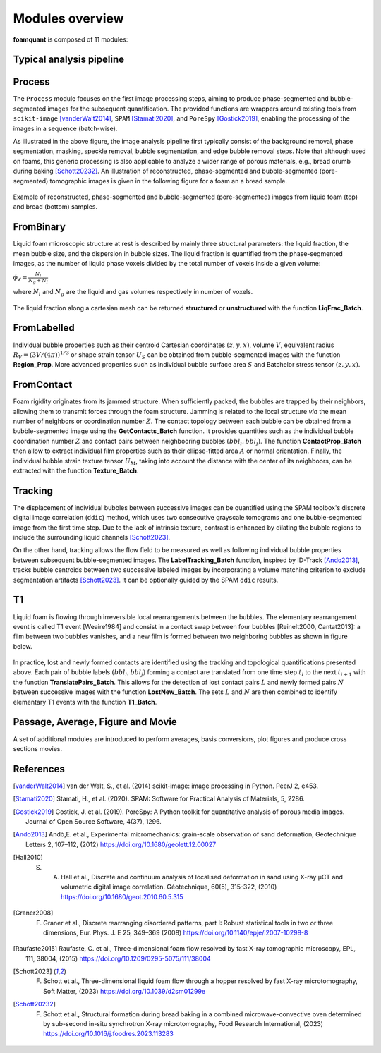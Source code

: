 Modules overview
=======

**foamquant** is composed of 11 modules: 

.. figure:: Diagram.png
   :alt: FoamQuant modules
   :width: 80%

Typical analysis pipeline
-----------------
.. figure:: typicalpipeline.png
   :alt: Processing pipeline
   :width: 100%
   :align: center


Process
-----------------

The ``Process`` module focuses on the first image processing steps, aiming to produce phase-segmented and bubble-segmented images for the subsequent quantification. The provided functions are wrappers around existing tools from ``scikit-image`` [vanderWalt2014]_, ``SPAM`` [Stamati2020]_, and ``PoreSpy`` [Gostick2019]_, enabling the processing of the images in a sequence (batch-wise). 

As illustrated in the above figure, the image analysis pipeline first typically consist of the background removal, phase segmentation, masking, speckle removal, bubble segmentation, and edge bubble removal steps. Note that although used on foams, this generic processing is also applicable to analyze a wider range of porous materials, e.g., bread crumb during baking [Schott20232]_. An illustration of reconstructed, phase-segmented and bubble-segmented (pore-segmented) tomographic images is given in the following figure for a foam an a bread sample. 

.. figure:: processing.png
   :alt: Example of reconstructed, phase-segmented and bubble-segmented (pore-segmented) images.
   :width: 100%
   :align: center
   
Example of reconstructed, phase-segmented and bubble-segmented (pore-segmented) images from liquid foam (top) and bread (bottom) samples.

FromBinary
-----------------

Liquid foam microscopic structure at rest is described by mainly three structural parameters: the liquid fraction, the mean bubble size, and the dispersion in bubble sizes. The liquid fraction is quantified from the phase-segmented images, as the number of liquid phase voxels divided by the total number of voxels inside a given volume:

:math:`\phi_\ell = \frac{N_{l}}{N_{g} + N_{l}}`

where :math:`N_{l}` and :math:`N_{g}` are the liquid and gas volumes respectively in number of voxels.


.. figure:: liquid_fraction.png
   :width: 80%
   :align: center
   
The liquid fraction along a cartesian mesh can be returned **structured** or **unstructured** with the function **LiqFrac_Batch**.

FromLabelled
-----------------

Individual bubble properties such as their centroid Cartesian coordinates :math:`(z,y,x)`, volume :math:`V`, equivalent radius :math:`R_V=(3 V/(4\pi))^{1/3}` or shape strain tensor :math:`U_S` can be obtained from bubble-segmented images with the function **Region_Prop**. More advanced properties such as individual bubble surface area :math:`S` and Batchelor stress tensor :math:`(z,y,x)`.


.. figure:: region_prop.png
   :width: 80%
   :align: center
   
FromContact
-----------------

Foam rigidity originates from its jammed structure. When sufficiently packed, the bubbles are trapped by their neighbors, allowing them to transmit forces through the foam structure. Jamming is related to the local structure *via* the mean number of neighbors or coordination number :math:`Z`. The contact topology between each bubble can be obtained from a bubble-segmented image using the **GetContacts_Batch** function. It provides quantities such as the individual bubble coordination number :math:`Z` and contact pairs between neighbooring bubbles :math:`(bbl_i,bbl_j)`. The function **ContactProp_Batch** then allow to extract individual film properties such as their ellipse-fitted area :math:`A` or normal orientation. Finally, the individual bubble strain texture tensor :math:`U_M`, taking into account the distance with the center of its neighboors, can be extracted with the function **Texture_Batch**.

.. figure:: contact.png
   :width: 80%
   :align: center

Tracking
-----------------

The displacement of individual bubbles between successive images can be quantified using the SPAM toolbox's discrete digital image correlation (``ddic``) method, which uses two consecutive grayscale tomograms and one bubble-segmented image from the first time step. Due to the lack of intrinsic texture, contrast is enhanced by dilating the bubble regions to include the surrounding liquid channels [Schott2023]_. 

On the other hand, tracking allows the flow field to be measured as well as following individual bubble properties between subsequent bubble-segmented images. The **LabelTracking_Batch** function, inspired by ID-Track [Ando2013]_, tracks bubble centroids between two successive labeled images by incorporating a volume matching criterion to exclude segmentation artifacts [Schott2023]_. It can be optionally guided by the SPAM ``ddic`` results.  

.. figure:: velocity.png
   :width: 100%
   :align: center

T1
-----------------

Liquid foam is flowing through irreversible local rearrangements between the bubbles. The elementary rearrangement event is called T1 event [Weaire1984] and consist in a contact swap between four bubbles [Reinelt2000, Cantat2013]: a film between two bubbles vanishes, and a new film is formed between two neighboring bubbles as shown in figure below. 

.. figure:: T1event.png
   :width: 30%
   :align: center


In practice, lost and newly formed contacts are identified using the tracking and topological quantifications presented above. Each pair of bubble labels :math:`(bbl_i,bbl_j)` forming a contact are translated from one time step :math:`t_{i}` to the next :math:`t_{i+1}` with the function **TranslatePairs_Batch**. This allows for the detection of lost contact pairs :math:`L` and newly formed pairs :math:`N` between successive images with the function **LostNew_Batch**. The sets :math:`L` and :math:`N` are then combined to identify elementary T1 events with the function **T1_Batch**.

.. figure:: T1event_function.png
   :width: 80%
   :align: center

Passage, Average, Figure and Movie
-----------------

A set of additional modules are introduced to perform averages, basis conversions, plot figures and produce cross sections movies. 


References
-----------------
.. [vanderWalt2014] van der Walt, S., et al. (2014) scikit-image: image processing in Python. PeerJ 2, e453.

.. [Stamati2020] Stamati, H., et al. (2020). SPAM: Software for Practical Analysis of Materials, 5, 2286.

.. [Gostick2019] Gostick, J. et al. (2019). PoreSpy: A Python toolkit for quantitative analysis of porous media images. Journal of Open Source Software, 4(37), 1296.

.. [Ando2013] Andò,E. et al., Experimental micromechanics: grain-scale observation of sand deformation, Géotechnique Letters 2, 107–112, (2012) https://doi.org/10.1680/geolett.12.00027

.. [Hall2010] S. A. Hall et al., Discrete and continuum analysis of localised deformation in sand using X-ray μCT and volumetric digital image correlation. Géotechnique, 60(5), 315-322, (2010) https://doi.org/10.1680/geot.2010.60.5.315

.. [Graner2008] F. Graner et al., Discrete rearranging disordered patterns, part I: Robust statistical tools in two or three dimensions, Eur. Phys. J. E 25, 349–369 (2008) https://doi.org/10.1140/epje/i2007-10298-8

.. [Raufaste2015] Raufaste, C. et al., Three-dimensional foam flow resolved by fast X-ray tomographic microscopy, EPL, 111, 38004, (2015) https://doi.org/10.1209/0295-5075/111/38004

.. [Schott2023] F. Schott et al., Three-dimensional liquid foam flow through a hopper resolved by fast X-ray microtomography, Soft Matter, (2023) https://doi.org/10.1039/d2sm01299e

.. [Schott20232] F. Schott et al., Structural formation during bread baking in a combined microwave-convective oven determined by sub-second in-situ synchrotron X-ray microtomography, Food Research International, (2023) https://doi.org/10.1016/j.foodres.2023.113283

